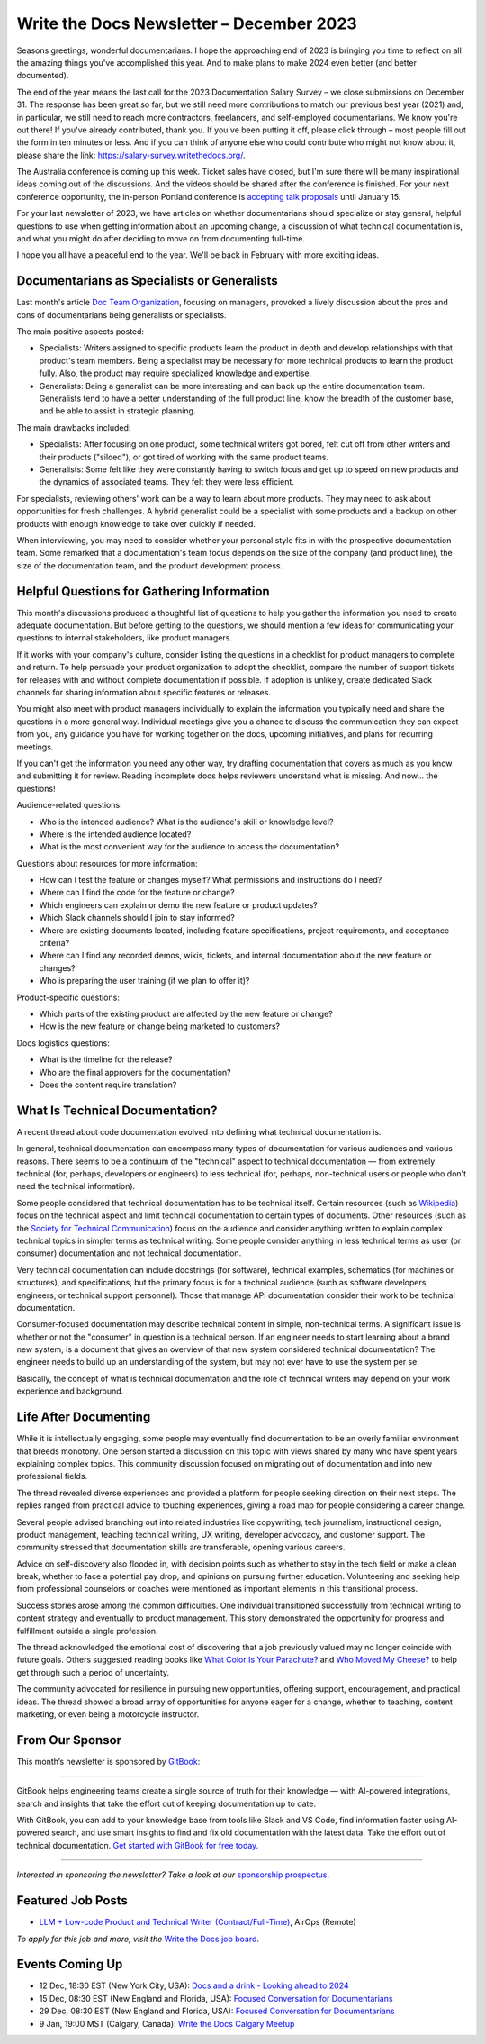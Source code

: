 .. post:: December 05, 2023
  :tags: newsletter

#########################################
Write the Docs Newsletter – December 2023
#########################################

Seasons greetings, wonderful documentarians. I hope the approaching end of 2023 is bringing you time to reflect on all the amazing things you've accomplished this year. And to make plans to make 2024 even better (and better documented).

The end of the year means the last call for the 2023 Documentation Salary Survey – we close submissions on December 31. The response has been great so far, but we still need more contributions to match our previous best year (2021) and, in particular, we still need to reach more contractors, freelancers, and self-employed documentarians. We know you're out there! If you've already contributed, thank you. If you've been putting it off, please click through – most people fill out the form in ten minutes or less. And if you can think of anyone else who could contribute who might not know about it, please share the link: https://salary-survey.writethedocs.org/.

The Australia conference is coming up this week. Ticket sales have closed, but I'm sure there will be many inspirational ideas coming out of the discussions. And the videos should be shared after the conference is finished. For your next conference opportunity, the in-person Portland conference is `accepting talk proposals </conf/portland/2024/cfp/>`__ until January 15.

For your last newsletter of 2023, we have articles on whether documentarians should specialize or stay general, helpful questions to use when getting information about an upcoming change, a discussion of what technical documentation is, and what you might do after deciding to move on from documenting full-time.

I hope you all have a peaceful end to the year. We'll be back in February with more exciting ideas.

--------------------------------------------
Documentarians as Specialists or Generalists
--------------------------------------------

Last month's article `Doc Team Organization </blog/newsletter-november-2023/#doc-team-organization>`_, focusing on managers, provoked a lively discussion about the pros and cons of documentarians being generalists or specialists.

The main positive aspects posted:

- Specialists: Writers assigned to specific products learn the product in depth and develop relationships with that product's team members. Being a specialist may be necessary for more technical products to learn the product fully. Also, the product may require specialized knowledge and expertise.
- Generalists: Being a generalist can be more interesting and can back up the entire documentation team. Generalists tend to have a better understanding of the full product line, know the breadth of the customer base, and be able to assist in strategic planning.

The main drawbacks included:

- Specialists: After focusing on one product, some technical writers got bored, felt cut off from other writers and their products ("siloed"), or got tired of working with the same product teams.
- Generalists: Some felt like they were constantly having to switch focus and get up to speed on new products and the dynamics of associated teams. They felt they were less efficient.

For specialists, reviewing others' work can be a way to learn about more products. They may need to ask about opportunities for fresh challenges. A hybrid generalist could be a specialist with some products and a backup on other products with enough knowledge to take over quickly if needed.

When interviewing, you may need to consider whether your personal style fits in with the prospective documentation team. Some remarked that a documentation's team focus depends on the size of the company (and product line), the size of the documentation team, and the product development process.

-------------------------------------------
Helpful Questions for Gathering Information
-------------------------------------------

This month's discussions produced a thoughtful list of questions to help you gather the information you need to create adequate documentation. But before getting to the questions, we should mention a few ideas for communicating your questions to internal stakeholders, like product managers.

If it works with your company's culture, consider listing the questions in a checklist for product managers to complete and return. To help persuade your product organization to adopt the checklist, compare the number of support tickets for releases with and without complete documentation if possible. If adoption is unlikely, create dedicated Slack channels for sharing information about specific features or releases.

You might also meet with product managers individually to explain the information you typically need and share the questions in a more general way. Individual meetings give you a chance to discuss the communication they can expect from you, any guidance you have for working together on the docs, upcoming initiatives, and plans for recurring meetings.

If you can't get the information you need any other way, try drafting documentation that covers as much as you know and submitting it for review. Reading incomplete docs helps reviewers understand what is missing. And now... the questions!

Audience-related questions:

- Who is the intended audience? What is the audience's skill or knowledge level?
- Where is the intended audience located?
- What is the most convenient way for the audience to access the documentation?

Questions about resources for more information:

- How can I test the feature or changes myself? What permissions and instructions do I need?
- Where can I find the code for the feature or change?
- Which engineers can explain or demo the new feature or product updates?
- Which Slack channels should I join to stay informed?
- Where are existing documents located, including feature specifications, project requirements, and acceptance criteria?
- Where can I find any recorded demos, wikis, tickets, and internal documentation about the new feature or changes?
- Who is preparing the user training (if we plan to offer it)?

Product-specific questions:

- Which parts of the existing product are affected by the new feature or change?
- How is the new feature or change being marketed to customers?

Docs logistics questions:

- What is the timeline for the release?
- Who are the final approvers for the documentation?
- Does the content require translation?

--------------------------------
What Is Technical Documentation?
--------------------------------

A recent thread about code documentation evolved into defining what technical documentation is.

In general, technical documentation can encompass many types of documentation for various audiences and various reasons. There seems to be a continuum of the "technical" aspect to technical documentation — from extremely technical (for, perhaps, developers or engineers) to less technical (for, perhaps, non-technical users or people who don't need the technical information). 

Some people considered that technical documentation has to be technical itself. Certain resources (such as `Wikipedia <https://en.wikipedia.org/wiki/Technical_documentation>`__) focus on the technical aspect and limit technical documentation to certain types of documents. Other resources (such as the `Society for Technical Communication <https://www.stc.org/about-stc/defining-technical-communication/>`__) focus on the audience and consider anything written to explain complex technical topics in simpler terms as technical writing. Some people consider anything in less technical terms as user (or consumer) documentation and not technical documentation. 

Very technical documentation can include docstrings (for software), technical examples, schematics (for machines or structures), and specifications, but the primary focus is for a technical audience (such as software developers, engineers, or technical support personnel). Those that manage API documentation consider their work to be technical documentation.

Consumer-focused documentation may describe technical content in simple, non-technical terms. A significant issue is whether or not the "consumer" in question is a technical person. If an engineer needs to start learning about a brand new system, is a document that gives an overview of that new system considered technical documentation? The engineer needs to build up an understanding of the system, but may not ever have to use the system per se.

Basically, the concept of what is technical documentation and the role of technical writers may depend on your work experience and background.

----------------------
Life After Documenting
----------------------

While it is intellectually engaging, some people may eventually find documentation to be an overly familiar environment that breeds monotony. One person started a discussion on this topic with views shared by many who have spent years explaining complex topics. This community discussion focused on migrating out of documentation and into new professional fields.

The thread revealed diverse experiences and provided a platform for people seeking direction on their next steps. The replies ranged from practical advice to touching experiences, giving a road map for people considering a career change.

Several people advised branching out into related industries like copywriting, tech journalism, instructional design, product management, teaching technical writing, UX writing, developer advocacy, and customer support. The community stressed that documentation skills are transferable, opening various careers.

Advice on self-discovery also flooded in, with decision points such as whether to stay in the tech field or make a clean break, whether to face a potential pay drop, and opinions on pursuing further education. Volunteering and seeking help from professional counselors or coaches were mentioned as important elements in this transitional process.

Success stories arose among the common difficulties. One individual transitioned successfully from technical writing to content strategy and eventually to product management. This story demonstrated the opportunity for progress and fulfillment outside a single profession.

The thread acknowledged the emotional cost of discovering that a job previously valued may no longer coincide with future goals. Others suggested reading books like `What Color Is Your Parachute? <https://parachutebook.com/>`__ and `Who Moved My Cheese? <https://www.penguinrandomhouse.com/books/291680/who-moved-my-cheese-by-spencer-johnson/>`__ to help get through such a period of uncertainty.

The community advocated for resilience in pursuing new opportunities, offering support, encouragement, and practical ideas. The thread showed a broad array of opportunities for anyone eager for a change, whether to teaching, content marketing, or even being a motorcycle instructor.

----------------
From Our Sponsor
----------------

This month’s newsletter is sponsored by `GitBook <https://www.gitbook.com/?utm_campaign=launch&utm_medium=email&utm_source=write_the_docs&utm_content=newsletter>`_:

------

.. image:: /_static/img/sponsors/gitbook.png
  :align: center
  :width: 75%
  :target: https://www.gitbook.com/?utm_campaign=launch&utm_medium=email&utm_source=write_the_docs&utm_content=newsletter
  :alt: GitBook logo

GitBook helps engineering teams create a single source of truth for their knowledge — with AI-powered integrations, search and insights that take the effort out of keeping documentation up to date.

With GitBook, you can add to your knowledge base from tools like Slack and VS Code, find information faster using AI-powered search, and use smart insights to find and fix old documentation with the latest data.
Take the effort out of technical documentation. `Get started with GitBook for free today. <https://www.gitbook.com/?utm_campaign=launch&utm_medium=email&utm_source=write_the_docs&utm_content=newsletter>`_

------

*Interested in sponsoring the newsletter? Take a look at our* `sponsorship prospectus </sponsorship/newsletter/>`__.


------------------
Featured Job Posts
------------------

- `LLM + Low-code Product and Technical Writer (Contract/Full-Time) <https://jobs.writethedocs.org/job/2281/llm-low-code-product-and-technical-writer-contract-full-time/>`__, AirOps (Remote)

*To apply for this job and more, visit the* `Write the Docs job board <https://jobs.writethedocs.org/>`_.

----------------
Events Coming Up
----------------

- 12 Dec, 18:30 EST (New York City, USA): `Docs and a drink - Looking ahead to 2024 <https://www.meetup.com/writethedocsnyc/events/297589748/>`__
- 15 Dec, 08:30 EST (New England and Florida, USA): `Focused Conversation for Documentarians <https://www.meetup.com/boston-write-the-docs/events/297578333/>`__
- 29 Dec, 08:30 EST (New England and Florida, USA): `Focused Conversation for Documentarians <https://www.meetup.com/boston-write-the-docs/events/297657265/>`__
- 9 Jan, 19:00  MST (Calgary, Canada): `Write the Docs Calgary Meetup <https://www.meetup.com/wtd-calgary/events/297725508/>`__